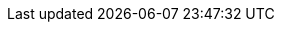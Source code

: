 :quickstart-project-name: quickstart-snyk-security
:quickstart-github-org: aws-quickstart
:partner-product-name: Snyk Developer-First Security
:partner-product-short-name: Snyk
:partner-company-name: Snyk
:doc-month: April
:doc-year: 2023
:partner-contributors: Jay Yeras, John Smith, Carwin Young, David Schott, {partner-company-name}
:aws-ia-contributors: Dylan Owen, AWS Integration & Automation team
:deployment_time: 5 minutes
:default_deployment_region: us-east-1

